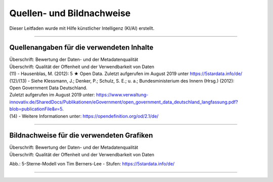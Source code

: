 
--------------------------
Quellen- und Bildnachweise
--------------------------

Dieser Leitfaden wurde mit Hilfe künstlicher Intelligenz (KI/AI) erstellt.

------------------------------------------------------------------------------------------

Quellenangaben für die verwendeten Inhalte
^^^^^^^^^^^^^^^^^^^^^^^^^^^^^^^^^^^^^^^^^^^

| Überschrift: Bewertung der Daten- und der Metadatenqualität
| Überschrift: Qualität der Offenheit und der Verwendbarkeit von Daten

| (11) - Hausenblas, M. (2012): 5 ★ Open Data. Zuletzt aufgerufen im August 2019 unter https://5stardata.info/de/
| (12)/(13) - Siehe Klessmann, J.; Denker, P.; Schulz, S. E.; u. a.; Bundesministerium des Innern (Hrsg.) (2012): 
| Open Government Data Deutschland. 
| Zuletzt aufgerufen im August 2019 unter: https://www.verwaltung-innovativ.de/SharedDocs/Publikationen/eGovernment/open_government_data_deutschland_langfassung.pdf?blob=publicationFile&v=5.
| (14) - Weitere Informationen unter: https://opendefinition.org/od/2.1/de/

------------------------------------------------------------------------------------------

Bildnachweise für die verwendeten Grafiken
^^^^^^^^^^^^^^^^^^^^^^^^^^^^^^^^^^^^^^^^^^^^

| Überschrift: Bewertung der Daten- und der Metadatenqualität
| Überschrift: Qualität der Offenheit und der Verwendbarkeit von Daten

Abb.: 5-Sterne-Modell von Tim Berners-Lee - Stufen: https://5stardata.info/de/

------------------------------------------------------------------------------------------


